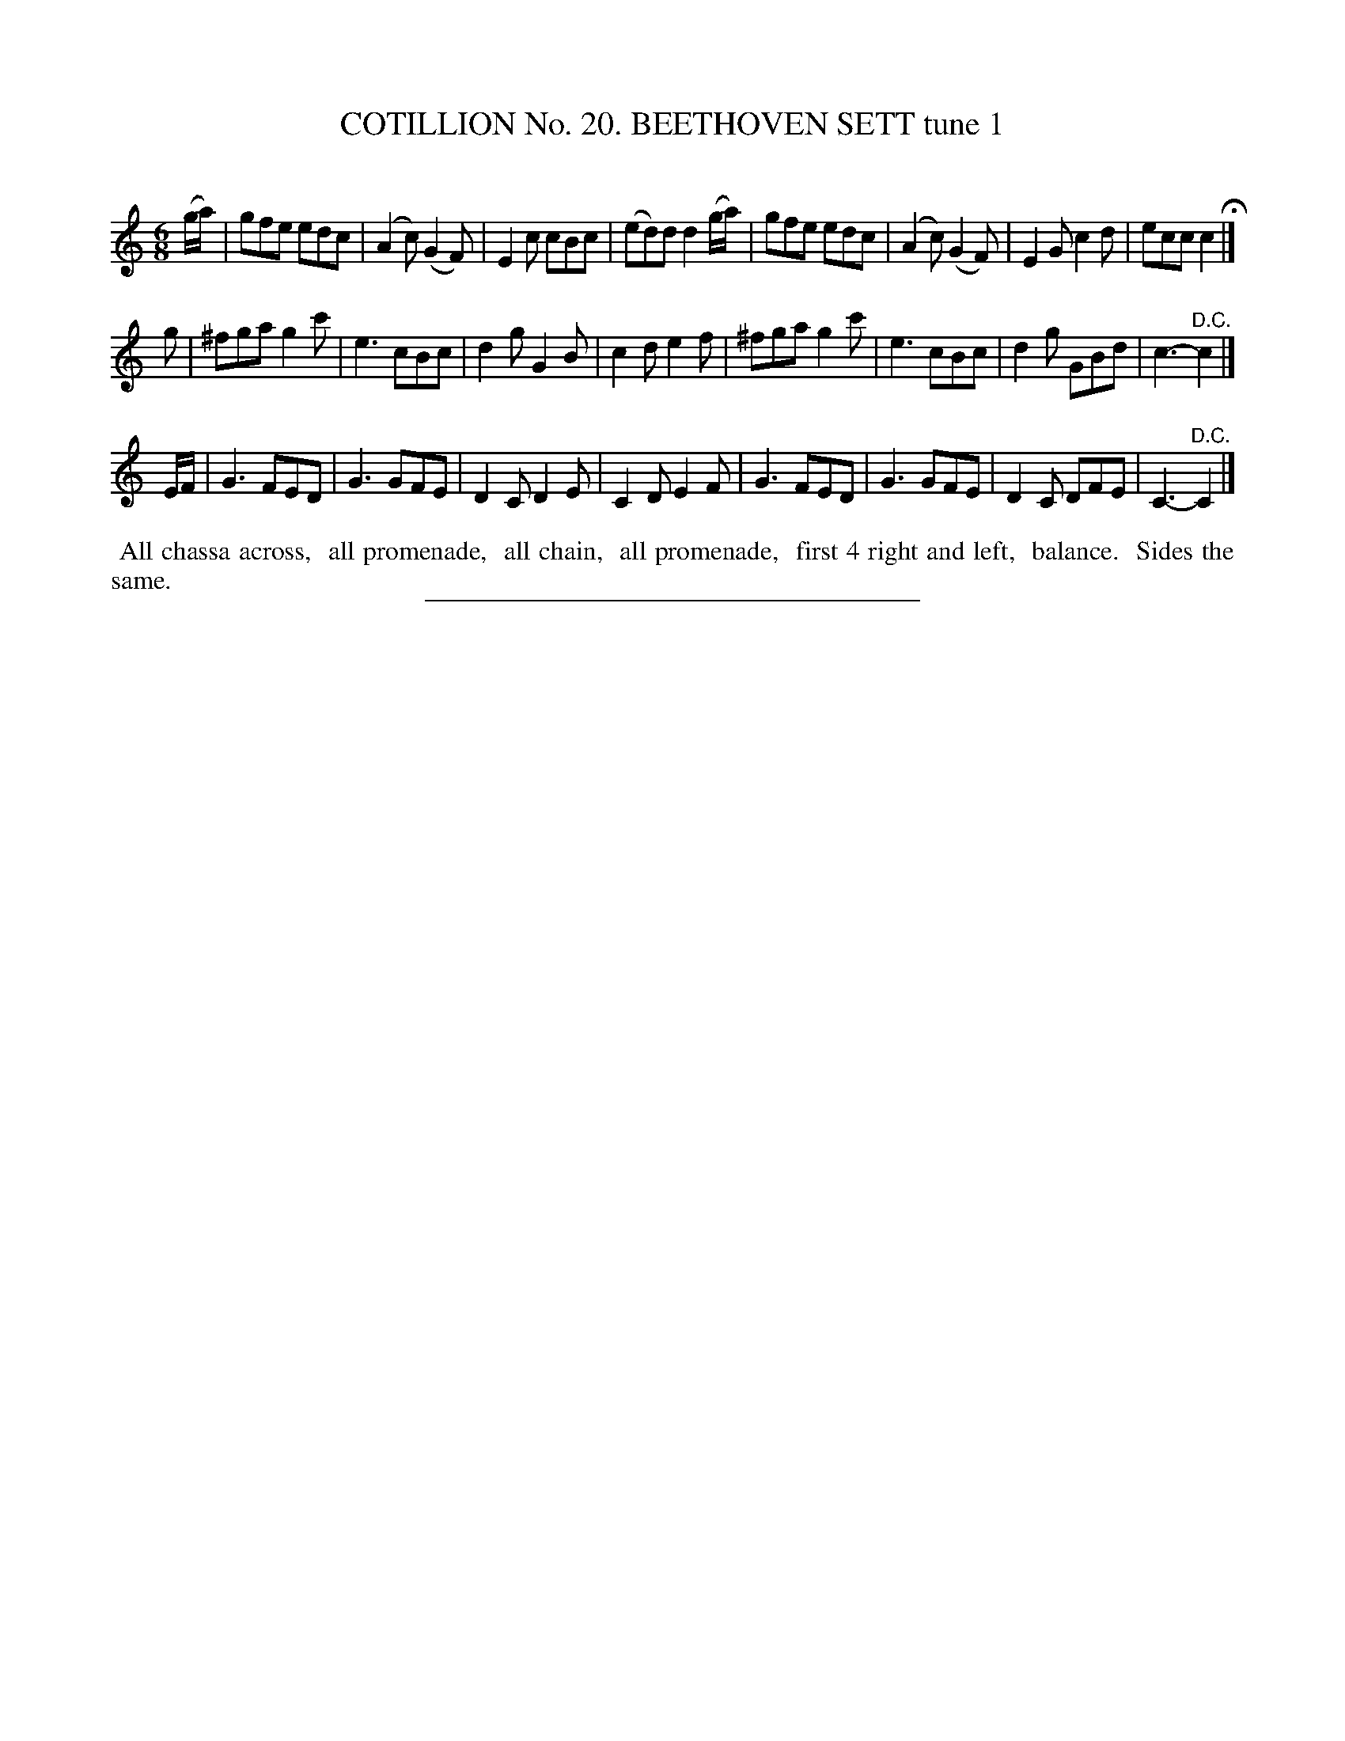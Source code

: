 X: 31221
T: COTILLION No. 20. BEETHOVEN SETT tune 1
C:
%R: jig
B: Elias Howe "The Musician's Companion" Part 3 1844 p.122 #1
S: http://imslp.org/wiki/The_Musician's_Companion_(Howe,_Elias)
Z: 2015 John Chambers <jc:trillian.mit.edu>
M: 6/8
L: 1/8
K: C
% - - - - - - - - - - - - - - - - - - - - - - - - - - - - -
(g/a/) |\
gfe edc | (A2c) (G2F) | E2c cBc | (ed)d d2 (g/a/) |\
gfe edc | (A2c) (G2F) | E2G c2d | ecc c2 H|]
g |\
^fga g2c' | e3 cBc | d2g G2B | c2d e2f |\
^fga g2c' | e3 cBc | d2g GBd | c3- "^D.C."c2 |]
E/F/ |\
G3 FED | G3 GFE | D2C D2E | C2D E2F |\
G3 FED | G3 GFE | D2C DFE | C3- "^D.C."C2 |]
% - - - - - - - - - - Dance description - - - - - - - - - -
%%begintext align
%% All chassa across,
%% all promenade,
%% all chain,
%% all promenade,
%% first 4 right and left,
%% balance.
%% Sides the same.
%%endtext
% - - - - - - - - - - - - - - - - - - - - - - - - - - - - -
%%sep 1 1 300
